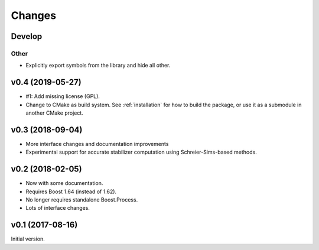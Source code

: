 Changes
########################

Develop
=======

Other
-----

- Explicitly export symbols from the library and hide all other.


v0.4 (2019-05-27)
=================

- #1: Add missing license (GPL).
- Change to CMake as build system.
  See :ref:`installation` for how to build the package,
  or use it as a submodule in another CMake project.


v0.3 (2018-09-04)
=================

- More interface changes and documentation improvements
- Experimental support for accurate stabilizer computation
  using Schreier-Sims-based methods.


v0.2 (2018-02-05)
=================

- Now with some documentation.
- Requires Boost 1.64 (instead of 1.62).
- No longer requires standalone Boost.Process.
- Lots of interface changes.


v0.1 (2017-08-16)
=================

Initial version.
